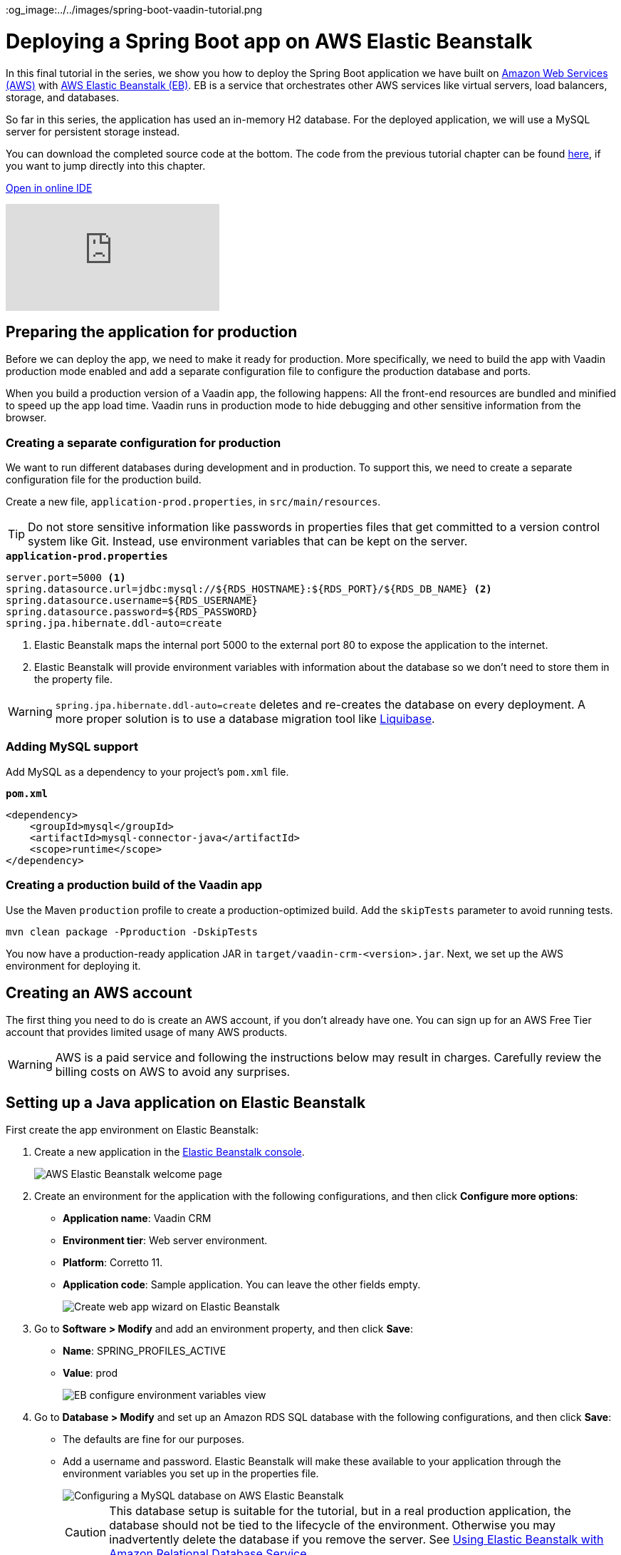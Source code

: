 :title: Deploying a Spring Boot app on AWS Elastic Beanstalk
:tags: Java, Spring 
:author: Vaadin
:description: How to set up a production build with a MySQL database and deploy it to AWS Elastic Beanstalk. 
:repo: https://github.com/vaadin-learning-center/crm-tutorial
:linkattrs: // enable link attributes, like opening in a new window
ifndef::print[]
:imagesdir: ./images
:og_image:../../images/spring-boot-vaadin-tutorial.png
endif::[]

= Deploying a Spring Boot app on AWS Elastic Beanstalk

In this final tutorial in the series, we show you how to deploy the Spring Boot application we have built on https://aws.amazon.com/[Amazon Web Services (AWS)] with https://aws.amazon.com/elasticbeanstalk/[AWS Elastic Beanstalk (EB)]. EB is a service that orchestrates other AWS services like virtual servers, load balancers, storage, and databases.

So far in this series, the application has used an in-memory H2 database. For the deployed application, we will use a MySQL server for persistent storage instead. 

You can download the completed source code at the bottom. The code from the previous tutorial chapter can be found https://github.com/vaadin-learning-center/crm-tutorial/tree/13-end-to-end-testing[here], if you want to jump directly into this chapter.

ifndef::print[]
https://gitpod.io/#https://github.com/vaadin-learning-center/crm-tutorial/tree/13-end-to-end-testing[Open in online IDE^, role="button button--bordered"]

video::EtDSJRdpJM4[youtube]
endif::[]

== Preparing the application for production
Before we can deploy the app, we need to make it ready for production. More specifically, we need to build the app with Vaadin production mode enabled and add a separate configuration file to configure the production database and ports. 

When you build a production version of a Vaadin app, the following happens:
All the front-end resources are bundled and minified to speed up the app load time.
Vaadin runs in production mode to hide debugging and other sensitive information from the browser.

=== Creating a separate configuration for production

We want to run different databases during development and in production. To support this, we need to create a separate configuration file for the production build.

Create a new file, `application-prod.properties`, in `src/main/resources`.

TIP: Do not store sensitive information like passwords in properties files that get committed to a version control system like Git. Instead, use environment variables that can be kept on the server. 

.`*application-prod.properties*`
[source]
----
server.port=5000 <1>
spring.datasource.url=jdbc:mysql://${RDS_HOSTNAME}:${RDS_PORT}/${RDS_DB_NAME} <2>
spring.datasource.username=${RDS_USERNAME}
spring.datasource.password=${RDS_PASSWORD}
spring.jpa.hibernate.ddl-auto=create
----
<1> Elastic Beanstalk maps the internal port 5000 to the external port 80 to expose the application to the internet.
<2>  Elastic Beanstalk will provide environment variables with information about the database so we don't need to store them in the property file. 

WARNING:  `spring.jpa.hibernate.ddl-auto=create` deletes and re-creates the database on every deployment. A more proper solution is to use a database migration tool like https://www.liquibase.org/[Liquibase].

=== Adding MySQL support
Add MySQL as a dependency to your project's `pom.xml` file. 

.`*pom.xml*`
[source,xml]
----
<dependency>
    <groupId>mysql</groupId>
    <artifactId>mysql-connector-java</artifactId>
    <scope>runtime</scope>
</dependency>
----

=== Creating a production build of the Vaadin app

Use the Maven `production` profile to create a production-optimized build. Add the `skipTests` parameter to avoid running tests. 

[source]
----
mvn clean package -Pproduction -DskipTests
----

You now have a production-ready application JAR in `target/vaadin-crm-<version>.jar`. Next, we set up the AWS environment for deploying it. 

== Creating an AWS account
The first thing you need to do is create an AWS account, if you don’t already have one. You can sign up for an AWS Free Tier account that provides limited usage of many AWS products.

WARNING: AWS is a paid service and following the instructions below may result in charges. Carefully review the billing costs on AWS to avoid any surprises.

== Setting up a Java application on Elastic Beanstalk

First create the app environment on Elastic Beanstalk:

1. Create a new application in the https://console.aws.amazon.com/elasticbeanstalk[Elastic Beanstalk console]. 
+
image::aws-eb-start.png[AWS Elastic Beanstalk welcome page]

2. Create an environment for the application with the following configurations, and then click *Configure more options*:
+
- *Application name*: Vaadin CRM
- *Environment tier*: Web server environment.
- *Platform*: Corretto 11.
- *Application code*: Sample application.
You can leave the other fields empty.
+
image::aws-eb-environment.png[Create web app wizard on Elastic Beanstalk]

3. Go to *Software > Modify* and add an environment property, and then click *Save*:
+
- *Name*: SPRING_PROFILES_ACTIVE
- *Value*: prod
+
image::aws-eb-environment-variables.png[EB configure environment variables view]

4. Go to *Database > Modify* and set up an Amazon RDS SQL database with the following configurations, and then click *Save*:
+
- The defaults are fine for our purposes.
- Add a username and password. Elastic Beanstalk will make these available to your application through the environment variables you set up in the properties file.
+
image::aws-eb-database.png[Configuring a MySQL database on AWS Elastic Beanstalk]
+
CAUTION: This database setup is suitable for the tutorial, but in a real production application, the database should not be tied to the lifecycle of the environment. Otherwise you may inadvertently delete the database if you remove the server. See https://docs.aws.amazon.com/elasticbeanstalk/latest/dg/AWSHowTo.RDS.html[Using Elastic Beanstalk with Amazon Relational Database Service]. 


5. Click Create app.

NOTE: Creating the application environment and database can take up to 15 minutes.


== Deploying the Elastic Beanstalk app

1. In the EB console Dashboard, click Upload and Deploy and upload your newly-built JAR file, `target/vaadin-crm-<version>.jar`.
+
image::aws-eb-upload.png[Upload and deploy an app to Elatic Beanstalk through the dashboard]
+
image::aws-eb-deploy.png[Deploy the built JAR file]

2. After the environment has updated (this can take several minutes), the environment Health should indicate as Ok (green tick) and your application should run and be accessible on the web through the link at the top of the dashboard. If the health is not Ok, go to Logs (in the EB console) to troubleshoot the problem.
+
image::aws-eb-open.png[Open the deployed application through the URL at the top of the dashboard]
+
image::aws-eb-running.png[The Spring Boot and Vaadin application running on AWS]

You can find the completed source code for this tutorial on https://github.com/vaadin-learning-center/crm-tutorial/tree/14-production-deployment[GitHub].

== Next steps
Good job on completing the tutorial series! You now have all the skills you need to get started building real-life applications with Spring Boot and Vaadin.

You can find more information about both in the respective frameworks' documentation:

- https://spring.io/projects/spring-boot#learn[Spring Boot documentation]
- https://vaadin.com/docs/index.html[Vaadin documentation]

ifndef::print[]
== Share your experience 
Please let us know what you thought of the tutorial series and if you have ideas for other topics you want us to cover. You can reach us on https://twitter.com/vaadin[Twitter] or by posting a comment below. 
endif::[]